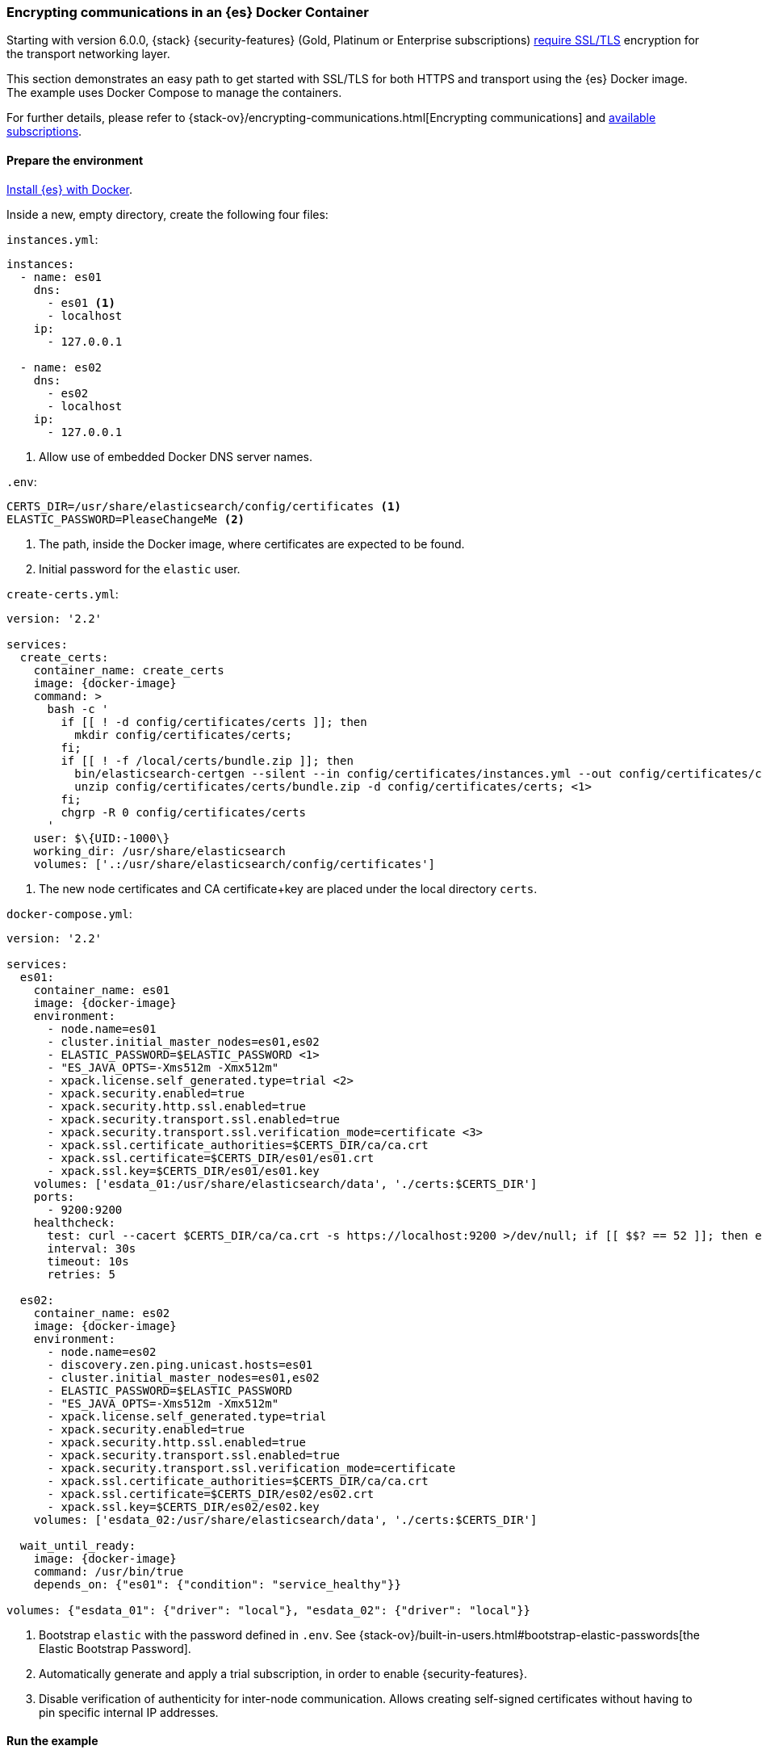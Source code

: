 [role="xpack"]
[[configuring-tls-docker]]
=== Encrypting communications in an {es} Docker Container

Starting with version 6.0.0, {stack} {security-features}
(Gold, Platinum or Enterprise subscriptions)
https://www.elastic.co/guide/en/elasticsearch/reference/6.0/breaking-6.0.0-xes.html[require SSL/TLS]
encryption for the transport networking layer.

This section demonstrates an easy path to get started with SSL/TLS for both
HTTPS and transport using the {es} Docker image. The example uses
Docker Compose to manage the containers.

For further details, please refer to
{stack-ov}/encrypting-communications.html[Encrypting communications] and
https://www.elastic.co/subscriptions[available subscriptions].

[float]
==== Prepare the environment

<<docker,Install {es} with Docker>>.

Inside a new, empty directory, create the following four files:

`instances.yml`:
["source","yaml"]
----
instances:
  - name: es01
    dns:
      - es01 <1>
      - localhost
    ip:
      - 127.0.0.1

  - name: es02
    dns:
      - es02
      - localhost
    ip:
      - 127.0.0.1
----
<1> Allow use of embedded Docker DNS server names.

`.env`:
[source,yaml]
----
CERTS_DIR=/usr/share/elasticsearch/config/certificates <1>
ELASTIC_PASSWORD=PleaseChangeMe <2>
----
<1> The path, inside the Docker image, where certificates are expected to be found.
<2> Initial password for the `elastic` user.

[[getting-starter-tls-create-certs-composefile]]
`create-certs.yml`:
ifeval::["{release-state}"=="unreleased"]

WARNING: Version {version} of {es} has not yet been released, so a
`create-certs.yml` is not available for this version.

endif::[]

ifeval::["{release-state}"!="unreleased"]
["source","yaml",subs="attributes"]
----
version: '2.2'

services:
  create_certs:
    container_name: create_certs
    image: {docker-image}
    command: >
      bash -c '
        if [[ ! -d config/certificates/certs ]]; then
          mkdir config/certificates/certs;
        fi;
        if [[ ! -f /local/certs/bundle.zip ]]; then
          bin/elasticsearch-certgen --silent --in config/certificates/instances.yml --out config/certificates/certs/bundle.zip;
          unzip config/certificates/certs/bundle.zip -d config/certificates/certs; <1>
        fi;
        chgrp -R 0 config/certificates/certs
      '
    user: $\{UID:-1000\}
    working_dir: /usr/share/elasticsearch
    volumes: ['.:/usr/share/elasticsearch/config/certificates']
----

<1> The new node certificates and CA certificate+key are placed under the local directory `certs`.
endif::[]

[[getting-starter-tls-create-docker-compose]]
`docker-compose.yml`:
ifeval::["{release-state}"=="unreleased"]

WARNING: Version {version} of {es} has not yet been released, so a
`docker-compose.yml` is not available for this version.

endif::[]

ifeval::["{release-state}"!="unreleased"]
["source","yaml",subs="attributes"]
----
version: '2.2'

services:
  es01:
    container_name: es01
    image: {docker-image}
    environment:
      - node.name=es01
      - cluster.initial_master_nodes=es01,es02
      - ELASTIC_PASSWORD=$ELASTIC_PASSWORD <1>
      - "ES_JAVA_OPTS=-Xms512m -Xmx512m"
      - xpack.license.self_generated.type=trial <2>
      - xpack.security.enabled=true
      - xpack.security.http.ssl.enabled=true
      - xpack.security.transport.ssl.enabled=true
      - xpack.security.transport.ssl.verification_mode=certificate <3>
      - xpack.ssl.certificate_authorities=$CERTS_DIR/ca/ca.crt
      - xpack.ssl.certificate=$CERTS_DIR/es01/es01.crt
      - xpack.ssl.key=$CERTS_DIR/es01/es01.key
    volumes: ['esdata_01:/usr/share/elasticsearch/data', './certs:$CERTS_DIR']
    ports:
      - 9200:9200
    healthcheck:
      test: curl --cacert $CERTS_DIR/ca/ca.crt -s https://localhost:9200 >/dev/null; if [[ $$? == 52 ]]; then echo 0; else echo 1; fi
      interval: 30s
      timeout: 10s
      retries: 5

  es02:
    container_name: es02
    image: {docker-image}
    environment:
      - node.name=es02
      - discovery.zen.ping.unicast.hosts=es01
      - cluster.initial_master_nodes=es01,es02
      - ELASTIC_PASSWORD=$ELASTIC_PASSWORD
      - "ES_JAVA_OPTS=-Xms512m -Xmx512m"
      - xpack.license.self_generated.type=trial
      - xpack.security.enabled=true
      - xpack.security.http.ssl.enabled=true
      - xpack.security.transport.ssl.enabled=true
      - xpack.security.transport.ssl.verification_mode=certificate
      - xpack.ssl.certificate_authorities=$CERTS_DIR/ca/ca.crt
      - xpack.ssl.certificate=$CERTS_DIR/es02/es02.crt
      - xpack.ssl.key=$CERTS_DIR/es02/es02.key
    volumes: ['esdata_02:/usr/share/elasticsearch/data', './certs:$CERTS_DIR']

  wait_until_ready:
    image: {docker-image}
    command: /usr/bin/true
    depends_on: {"es01": {"condition": "service_healthy"}}

volumes: {"esdata_01": {"driver": "local"}, "esdata_02": {"driver": "local"}}
----

<1> Bootstrap `elastic` with the password defined in `.env`. See
{stack-ov}/built-in-users.html#bootstrap-elastic-passwords[the Elastic Bootstrap Password].
<2> Automatically generate and apply a trial subscription, in order to enable
{security-features}.
<3> Disable verification of authenticity for inter-node communication. Allows
creating self-signed certificates without having to pin specific internal IP addresses.
endif::[]

[float]
==== Run the example
. Generate the certificates (only needed once):
+
--
["source","sh"]
----
docker-compose -f create-certs.yml up
----
--
. Start two {es} nodes configured for SSL/TLS:
+
--
["source","sh"]
----
docker-compose up -d
----
--
. Access the {es} API over SSL/TLS using the bootstrapped password:
+
--
["source","sh"]
----
curl --cacert certs/ca/ca.crt -u elastic:PleaseChangeMe https://localhost:9200
----
// NOTCONSOLE
--
. The `elasticsearch-setup-passwords` tool can also be used to generate random
passwords for all users:
+
--
WARNING: Windows users not running PowerShell will need to remove `\` and join lines in the snippet below.
["source","sh"]
----
docker exec es01 /bin/bash -c "bin/elasticsearch-setup-passwords \
auto --batch \
-Expack.ssl.certificate=certificates/es01/es01.crt \
-Expack.ssl.certificate_authorities=certificates/ca/ca.crt \
-Expack.ssl.key=certificates/es01/es01.key \
--url https://localhost:9200"
----
--
